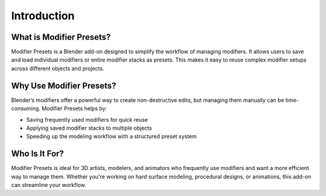 ************
Introduction
************

What is Modifier Presets?
==========================

Modifier Presets is a Blender add-on designed to simplify the workflow of managing modifiers. It allows users to save and load individual modifiers or entire modifier stacks as presets. This makes it easy to reuse complex modifier setups across different objects and projects.

Why Use Modifier Presets?
==========================

Blender’s modifiers offer a powerful way to create non-destructive edits, but managing them manually can be time-consuming. Modifier Presets helps by:

- Saving frequently used modifiers for quick reuse
- Applying saved modifier stacks to multiple objects
- Speeding up the modeling workflow with a structured preset system

Who Is It For?
===============

Modifier Presets is ideal for 3D artists, modelers, and animators who frequently use modifiers and want a more efficient way to manage them. Whether you're working on hard surface modeling, procedural designs, or animations, this add-on can streamline your workflow.